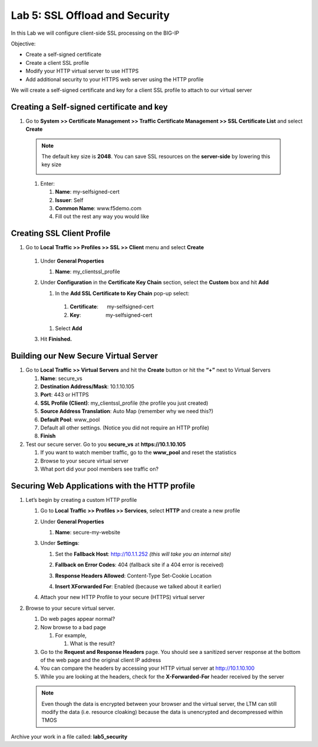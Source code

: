 Lab 5: SSL Offload and Security
===============================

In this Lab we will configure client-side SSL processing on the BIG-IP

Objective:

-  Create a self-signed certificate

-  Create a client SSL profile

-  Modify your HTTP virtual server to use HTTPS

-  Add additional security to your HTTPS web server using the HTTP profile

We will create a self-signed certificate and key for a client SSL profile to attach to our virtual server

Creating a Self-signed certificate and key
~~~~~~~~~~~~~~~~~~~~~~~~~~~~~~~~~~~~~~~~~~

#. Go to **System >> Certificate Management >> Traffic Certificate Management >> SSL Certificate List** and select **Create**

|image1|

   .. note:: The default key size is **2048**. You can save SSL resources on the **server-side** by lowering this key size

      |image2|

   #. Enter:

      #.   **Name**: my-selfsigned-cert

      #.  **Issuer**: Self

      #. **Common Name**: www.f5demo.com

      #.  Fill out the rest any way you would like

Creating SSL Client Profile
~~~~~~~~~~~~~~~~~~~~~~~~~~~

#. Go to **Local** **Traffic >> Profiles >> SSL >> Client** menu and select **Create**

|image3|

   #. Under **General Properties**

      #. **Name**: my_clientssl_profile

   #. Under **Configuration** in the **Certificate Key Chain** section, select the **Custom** box and hit **Add**

      #.  In the **Add SSL Certificate to Key Chain** pop-up select:

         #. **Certificate**:      my-selfsigned-cert

         #. **Key**:                 my-selfsigned-cert

      #. Select **Add**

         |image4|

   #. Hit **Finished.**

Building our New Secure Virtual Server
~~~~~~~~~~~~~~~~~~~~~~~~~~~~~~~~~~~~~~

#. Go to **Local Traffic >> Virtual Servers** and hit the **Create** button or hit the **“+”** next to Virtual Servers

   #. **Name**: secure_vs

   #. **Destination Address/Mask**: 10.1.10.105

   #. **Port**: 443 or HTTPS

   #. **SSL Profile (Client)**: my_clientssl_profile (the profile you just created)

   #. **Source Address Translation**: Auto Map (remember why we need this?)

   #. **Default Pool**: www_pool

   #. Default all other settings. (Notice you did not require an HTTP profile)

   #. **Finish**

#. Test our secure server. Go to you **secure_vs** at
   **https://10.1.10.105**

   #. If you want to watch member traffic, go to the **www_pool** and reset the statistics

   #. Browse to your secure virtual server

   #. What port did your pool members see traffic on?

Securing Web Applications with the HTTP profile
~~~~~~~~~~~~~~~~~~~~~~~~~~~~~~~~~~~~~~~~~~~~~~~

#. Let’s begin by creating a custom HTTP profile

   #. Go to **Local Traffic >> Profiles >> Services**, select **HTTP** and create a new profile

   #. Under **General Properties**

      #. **Name**: secure-my-website

   #. Under **Settings**:

      #. Set the **Fallback Host**: http://10.1.1.252 *(this will take you an  internal site)*

      #. **Fallback on Error Codes**: 404 (fallback site if a 404 error is received)

      #. **Response Headers Allowed**: Content-Type Set-Cookie Location

      #. **Insert XForwarded For**: Enabled (because we talked about it earlier)

         |image5|

   #. Attach your new HTTP Profile to your secure (HTTPS) virtual server

#. Browse to your secure virtual server.

   #. Do web pages appear normal?

   #. Now browse to a bad page

      #. For example,

         #. What is the result?

   #. Go to the **Request and Response Headers** page. You should see a sanitized server response at the bottom of the web page and the original client IP address

   #. You can compare the headers by accessing your HTTP virtual server at http://10.1.10.100

   #. While you are looking at the headers, check for the **X-Forwarded-For** header received by the server

   .. note:: Even though the data is encrypted between your browser and the virtual server, the LTM can still modify the data (i.e. resource cloaking) because the data is unencrypted and decompressed within TMOS

Archive your work in a file called: **lab5_security**

.. |image1| image:: images/image1.png
   :width: 7.5in
   :height: 2.0125in
.. |image2| image:: images/image2.png
   :width: 5.21822in
   :height: 4.58333in
.. |image3| image:: images/image3.png
   :width: 3.87037in
   :height: 3.59084in
.. |image4| image:: images/image4.png
   :width: 2.91428in
   :height: 1.63542in
.. |image5| image:: images/image5.png
   :width: 4.62003in
   :height: 4.89916in
